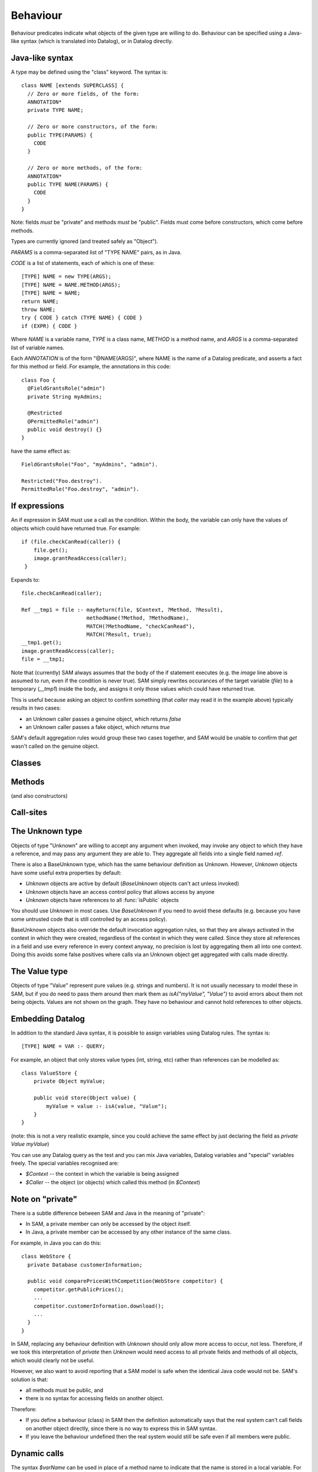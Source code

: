.. highlight:: java

.. _Behaviour:

Behaviour
=========

Behaviour predicates indicate what objects of the given type are willing to do.
Behaviour can be specified using a Java-like syntax (which is translated into Datalog), or
in Datalog directly.

Java-like syntax
----------------
A type may be defined using the "class" keyword. The syntax is::

  class NAME [extends SUPERCLASS] {
    // Zero or more fields, of the form:
    ANNOTATION*
    private TYPE NAME;

    // Zero or more constructors, of the form:
    public TYPE(PARAMS) {
      CODE
    }

    // Zero or more methods, of the form:
    ANNOTATION*
    public TYPE NAME(PARAMS) {
      CODE
    }
  }

Note: fields *must* be "private" and methods *must* be "public". Fields must
come before constructors, which come before methods.

Types are currently ignored (and treated safely as "Object").

`PARAMS` is a comma-separated list of "TYPE NAME" pairs, as in Java.

`CODE` is a list of statements, each of which is one of these::

  [TYPE] NAME = new TYPE(ARGS);
  [TYPE] NAME = NAME.METHOD(ARGS);
  [TYPE] NAME = NAME;
  return NAME;
  throw NAME;
  try { CODE } catch (TYPE NAME) { CODE }
  if (EXPR) { CODE }

Where `NAME` is a variable name, `TYPE` is a class name, `METHOD` is a method name,
and `ARGS` is a comma-separated list of variable names.

Each `ANNOTATION` is of the form "@NAME(ARGS)", where NAME is the name of a Datalog predicate, and
asserts a fact for this method or field. For example, the annotations in this code::

  class Foo {
    @FieldGrantsRole("admin")
    private String myAdmins;

    @Restricted
    @PermittedRole("admin")
    public void destroy() {}
  }

have the same effect as::

  FieldGrantsRole("Foo", "myAdmins", "admin").

  Restricted("Foo.destroy").
  PermittedRole("Foo.destroy", "admin").

.. _If:

If expressions
--------------
An if expression in SAM must use a call as the condition. Within the body, the variable can only have the values
of objects which could have returned true. For example::

  if (file.checkCanRead(caller)) {
      file.get();
      image.grantReadAccess(caller);
   }

Expands to::

  file.checkCanRead(caller);

  Ref __tmp1 = file :- mayReturn(file, $Context, ?Method, ?Result),
                       methodName(?Method, ?MethodName),
                       MATCH(?MethodName, "checkCanRead"),
                       MATCH(?Result, true);
  __tmp1.get();
  image.grantReadAccess(caller);
  file = __tmp1;

Note that (currently) SAM always assumes that the body of the if statement executes (e.g. the `image` line above is assumed to run, even if the condition is never true).
SAM simply rewrites occurances of the target variable (`file`) to a temporary (`__tmp1`) inside the body, and assigns it only those values which could have returned true.

This is useful because asking an object to confirm something (that `caller` may read it in the example above) typically results in two cases:

* an Unknown caller passes a genuine object, which returns `false`
* an Unknown caller passes a fake object, which returns `true`

SAM's default aggregation rules would group these two cases together, and SAM would be unable to confirm that `get` wasn't called on the genuine object.


Classes
-------
.. function:: hasField(String type, String fieldName)

   There is a field on `Type` named `VarName`.

.. function:: hasConstructor(String type, String method)

   `Method` is a constructor for `Type`. Constructors work like other
   methods, but can only be called on an object if the called might have
   created it.

.. function:: hasMethod(String type, String method)

   `Method` is a method on `Type`. This is a fully-qualified name,
   usually "Type.method".

Methods
-------
(and also constructors)

.. function:: methodName(String method, String methodName)

   The name of the method. Usually, `Method` is fully-qualified (e.g. "Type.invoke") whereas `MethodName`
   is just the name ("invoke").

.. function:: mayAccept(String method, String paramVar, int pos)

   Objects of this type accept an argument value passes in the given position
   and store it in a variable named ParamVar. The first argument has position 0.
   If `Pos` is `_`, then the parameter may accept values passed in any position.

.. function:: hasCallSite(String method, String callSite)

   This method may perform the call described in `CallSite` (see :ref:`CallSite`).

.. function:: mayReturn(Ref object, String invocation, String method, Object value)

   This method invocation may return `Value` to its callers.

.. function:: mayThrow(Ref object, String invocation, String method, Object exception)

   This method invocation may throw `Exception` to its callers.

.. function:: savesMethodInLocal(String method, String localVarName)

   This method matches any method name and stores the result in the given local variable.

.. function:: hasParam(String method, String type, String paramVar, int pos)

   This method has a parameter with the given name and position (starting from 0).
   If the method accepts parameters sent at any position, `Pos = _`.

.. _CallSite:

Call-sites
----------
.. function:: mayCallObject(Ref caller, String callerInvocation, String callSite, Object target)

   This call invokes `Target`.

.. function:: callsMethod(String callSite, String methodName)

   This call-site may call methods named `MethodName` (which may be `any(String)` for Unknown callers).

.. function:: callsMethodInLocal(String callSite, String localVarName)

   This call-site may call methods whose name are in the given local variable.

.. function:: maySend(Ref caller, String callerInvocation, String callSite, int pos, Object argValue)

   CallSite may send the value `ArgValue` as parameter number `Pos` (or as any
   parameter if `Pos` is `_`). Includes all values from :func:`maySendFromAnyContext`
   for invocations that were active.

.. function:: maySendFromAnyContext(Ref caller, String callSite, int pos, Object argValue)

   As for :func:`maySend`, but the value may be sent in any context (e.g. it is a field
   or a literal).

.. function:: mayCreate(String callSite, String childType, String nameHint)

   This "call" (to the constructor) may create new objects of type ChildType.
   There is no need for a `callsMethod` here; `mayCreate` implies that it may
   call the constructor(s). `NameHint` is used to create a suitable name for the
   new child object. Usually, this is the name of the variable it will be assigned
   to.

.. function:: catchesAllExceptions(String callSite)

   This call-site handles all exceptions (i.e. it is inside a try block that
   catches "Throwable"). Without this, it is assumed that all exceptions may
   propagate.

The Unknown type
----------------
Objects of type "Unknown" are willing to accept any argument when invoked,
may invoke any object to which they have a reference, and may pass any argument
they are able to. They aggregate all fields into a single field named `ref`.

There is also a BaseUnknown type, which has the same behaviour definition as Unknown. However, `Unknown`
objects have some useful extra properties by default:

- `Unknown` objects are active by default (`BaseUnknown` objects can't act unless invoked)
- `Unknown` objects have an access control policy that allows access by anyone
- `Unknown` objects have references to all :func:`isPublic` objects

You should use `Unknown` in most cases. Use `BaseUnknown` if you need to avoid these defaults
(e.g. because you have some untrusted code that is still controlled by an access policy).

BaseUnknown objects also override the default invocation aggregation rules, so that they are
always activated in the context in which they were created, regardless of the context in which
they were called. Since they store all references in a field and use every
reference in every context anyway, no precision is lost by aggregating them all
into one context. Doing this avoids some false positives where calls via an Unknown object get
aggregated with calls made directly.


The Value type
--------------
Objects of type "Value" represent pure values (e.g. strings and numbers). It is not usually
necessary to model these in SAM, but if you do need to pass them around then mark them as
`isA("myValue", "Value")` to avoid errors about them not being objects. Values are not shown
on the graph. They have no behaviour and cannot hold references to other objects.


Embedding Datalog
-----------------
In addition to the standard Java syntax, it is possible to assign variables using Datalog
rules. The syntax is::

  [TYPE] NAME = VAR :- QUERY;

For example, an object that only stores value types (int, string, etc) rather than references
can be modelled as::

  class ValueStore {
      private Object myValue;

      public void store(Object value) {
          myValue = value :- isA(value, "Value");
      }
  }

(note: this is not a very realistic example, since you could achieve the same effect by just
declaring the field as `private Value myValue`)

You can use any Datalog query as the test and you can mix Java variables, Datalog variables and "special"
variables freely. The special variables recognised are:

* `$Context` -- the context in which the variable is being assigned
* `$Caller` -- the object (or objects) which called this method (in `$Context`)

Note on "private"
-----------------
There is a subtle difference between SAM and Java in the meaning of "private":

* In SAM, a private member can only be accessed by the object itself.
* In Java, a private member can be accessed by any other instance of the same class.

For example, in Java you can do this::

  class WebStore {
    private Database customerInformation;

    public void comparePricesWithCompetition(WebStore competitor) {
      competitor.getPublicPrices();
      ...
      competitor.customerInformation.download();
      ...
    }
  }

In SAM, replacing any behaviour definition with `Unknown` should only allow more access to occur, not less. Therefore, if we took this
interpretation of `private` then `Unknown` would need access to all private fields and methods of all objects, which would clearly not be
useful.

However, we also want to avoid reporting that a SAM model is safe when the identical Java code would not be. SAM's solution is that:

* all methods must be public, and
* there is no syntax for accessing fields on another object.

Therefore:

* If you define a behaviour (class) in SAM then the definition automatically says that the real system can't call fields on another object directly, since
  there is no way to express this in SAM syntax.
* If you leave the behaviour undefined then the real system would still be safe even if all members were public.


Dynamic calls
-------------
The syntax `$varName` can be used in place of a method name to indicate that the name is stored in a local variable. For example, to implement
a proxy::

  class Proxy {
      private Object myUnderlying;

      public Proxy(Object underlying) {
          myUnderlying = underlying;
      }

      public Object $method(Object arg*) {
          Object value = myUnderlying.$method(arg*);
          return value;
      }
  }

